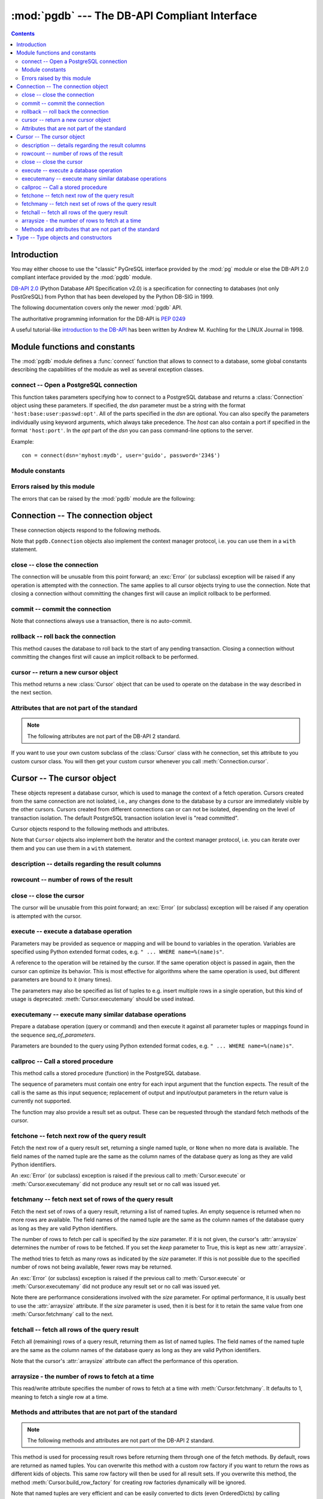 ----------------------------------------------
:mod:`pgdb` --- The DB-API Compliant Interface
----------------------------------------------

.. module:: pgdb

.. contents:: Contents


Introduction
============

You may either choose to use the "classic" PyGreSQL interface
provided by the :mod:`pg` module or else the
DB-API 2.0 compliant interface provided by the :mod:`pgdb` module.

`DB-API 2.0 <http://www.python.org/dev/peps/pep-0249/>`_
(Python Database API Specification v2.0)
is a specification for connecting to databases (not only PostGreSQL)
from Python that has been developed by the Python DB-SIG in 1999.

The following documentation covers only the newer :mod:`pgdb` API.

The authoritative programming information for the DB-API is :pep:`0249`

A useful tutorial-like `introduction to the DB-API
<http://www2.linuxjournal.com/lj-issues/issue49/2605.html>`_
has been written by Andrew M. Kuchling for the LINUX Journal in 1998.


Module functions and constants
==============================

The :mod:`pgdb` module defines a :func:`connect` function that allows to
connect to a database, some global constants describing the capabilities
of the module as well as several exception classes.

connect -- Open a PostgreSQL connection
---------------------------------------

.. function:: connect([dsn], [user], [password], [host], [database])

    Return a new connection to the database

    :param str dsn: data source name as string
    :param str user: the database user name
    :param str password: the database password
    :param str host: the hostname of the database
    :param database: the name of the database
    :returns: a connection object
    :rtype: :class:`Connection`
    :raises pgdb.OperationalError: error connecting to the database

This function takes parameters specifying how to connect to a PostgreSQL
database and returns a :class:`Connection` object using these parameters.
If specified, the *dsn* parameter must be a string with the format
``'host:base:user:passwd:opt'``. All of the parts specified in the *dsn*
are optional. You can also specify the parameters individually using keyword
arguments, which always take precedence. The *host* can also contain a port
if specified in the format ``'host:port'``. In the *opt* part of the *dsn*
you can pass command-line options to the server.

Example::

    con = connect(dsn='myhost:mydb', user='guido', password='234$')


Module constants
----------------

.. data:: apilevel

    The string constant ``'2.0'``, stating that the module is DB-API 2.0 level
    compliant.

.. data:: threadsafety

    The integer constant 1, stating that the module itself is thread-safe,
    but the connections are not thread-safe, and therefore must be protected
    with a lock if you want to use them from different threads.

.. data:: paramstyle

   The string constant ``pyformat``, stating that parameters should be passed
   using Python extended format codes, e.g. ``" ... WHERE name=%(name)s"``.

Errors raised by this module
----------------------------

The errors that can be raised by the :mod:`pgdb` module are the following:

.. exception:: Warning

    Exception raised for important warnings like data truncations while
    inserting.

.. exception:: Error

    Exception that is the base class of all other error exceptions. You can
    use this to catch all errors with one single except statement.
    Warnings are not considered errors and thus do not use this class as base.

.. exception:: InterfaceError

    Exception raised for errors that are related to the database interface
    rather than the database itself.

.. exception:: DatabaseError

    Exception raised for errors that are related to the database.

.. exception:: DataError

    Exception raised for errors that are due to problems with the processed
    data like division by zero or numeric value out of range.

.. exception:: OperationalError

    Exception raised for errors that are related to the database's operation
    and not necessarily under the control of the programmer, e.g. an unexpected
    disconnect occurs, the data source name is not found, a transaction could
    not be processed, or a memory allocation error occurred during processing.

.. exception:: IntegrityError

    Exception raised when the relational integrity of the database is affected,
    e.g. a foreign key check fails.

.. exception:: ProgrammingError

    Exception raised for programming errors, e.g. table not found or already
    exists, syntax error in the SQL statement or wrong number of parameters
    specified.

.. exception:: NotSupportedError

    Exception raised in case a method or database API was used which is not
    supported by the database.


Connection -- The connection object
===================================

.. class:: Connection

These connection objects respond to the following methods.

Note that ``pgdb.Connection`` objects also implement the context manager protocol,
i.e. you can use them in a ``with`` statement.

close -- close the connection
-----------------------------

.. method:: Connection.close()

    Close the connection now (rather than whenever it is deleted)

    :rtype: None

The connection will be unusable from this point forward; an :exc:`Error`
(or subclass) exception will be raised if any operation is attempted with
the connection. The same applies to all cursor objects trying to use the
connection. Note that closing a connection without committing the changes
first will cause an implicit rollback to be performed.

commit -- commit the connection
-------------------------------

.. method:: Connection.commit()

    Commit any pending transaction to the database

    :rtype: None

Note that connections always use a transaction, there is no auto-commit.

rollback -- roll back the connection
------------------------------------

.. method:: Connection.rollback()

    Roll back any pending transaction to the database

    :rtype: None

This method causes the database to roll back to the start of any pending
transaction. Closing a connection without committing the changes first will
cause an implicit rollback to be performed.

cursor -- return a new cursor object
------------------------------------

.. method:: Connection.cursor()

    Return a new cursor object using the connection

    :returns: a connection object
    :rtype: :class:`Cursor`

This method returns a new :class:`Cursor` object that can be used to
operate on the database in the way described in the next section.

Attributes that are not part of the standard
--------------------------------------------

.. note::

   The following attributes are not part of the DB-API 2 standard.

.. attribute:: cursor_type

    The default cursor type used by the connection

If you want to use your own custom subclass of the :class:`Cursor` class
with he connection, set this attribute to you custom cursor class. You will
then get your custom cursor whenever you call :meth:`Connection.cursor`.


Cursor -- The cursor object
===========================

.. class:: Cursor

These objects represent a database cursor, which is used to manage the context
of a fetch operation. Cursors created from the same connection are not
isolated, i.e., any changes done to the database by a cursor are immediately
visible by the other cursors. Cursors created from different connections can
or can not be isolated, depending on the level of transaction isolation.
The default PostgreSQL transaction isolation level is "read committed".

Cursor objects respond to the following methods and attributes.

Note that ``Cursor`` objects also implement both the iterator and the
context manager protocol, i.e. you can iterate over them and you can use them
in a ``with`` statement.

description -- details regarding the result columns
---------------------------------------------------

.. attribute:: Cursor.description

    This read-only attribute is a sequence of 7-item named tuples.

    Each of these named tuples contains information describing
    one result column:

        - *name*
        - *type_code*
        - *display_size*
        - *internal_size*
        - *precision*
        - *scale*
        - *null_ok*

    Note that *display_size*, *precision*, *scale* and *null_ok*
    are not implemented.

    This attribute will be ``None`` for operations that do not return rows
    or if the cursor has not had an operation invoked via the
    :meth:`Cursor.execute` or :meth:`Cursor.executemany` method yet.

rowcount -- number of rows of the result
----------------------------------------

.. attribute:: Cursor.rowcount

    This read-only attribute specifies the number of rows that the last
    :meth:`Cursor.execute` or :meth:`Cursor.executemany` call produced
    (for DQL statements like SELECT) or affected (for DML statements like
    UPDATE or INSERT ). The attribute is -1 in case no such method call has
    been performed on the cursor or the rowcount of the last operation
    cannot be determined by the interface.

close -- close the cursor
-------------------------

.. method:: Cursor.close()

    Close the cursor now (rather than whenever it is deleted)

    :rtype: None

The cursor will be unusable from this point forward; an :exc:`Error`
(or subclass) exception will be raised if any operation is attempted
with the cursor.

execute -- execute a database operation
---------------------------------------

.. method:: Cursor.execute(operation, [parameters])

    Prepare and execute a database operation (query or command)

    :param str operation: the database operation
    :param parameters: a sequence or mapping of parameters
    :returns: the cursor, so you can chain commands

Parameters may be provided as sequence or mapping and will be bound to
variables in the operation. Variables are specified using Python extended
format codes, e.g. ``" ... WHERE name=%(name)s"``.

A reference to the operation will be retained by the cursor. If the same
operation object is passed in again, then the cursor can optimize its behavior.
This is most effective for algorithms where the same operation is used,
but different parameters are bound to it (many times).

The parameters may also be specified as list of tuples to e.g. insert multiple
rows in a single operation, but this kind of usage is deprecated:
:meth:`Cursor.executemany` should be used instead.

executemany -- execute many similar database operations
-------------------------------------------------------

.. method:: Cursor.executemany(operation, [seq_of_parameters])

    Prepare and execute many similar database operations (queries or commands)

    :param str operation: the database operation
    :param seq_of_parameters: a sequence or mapping of parameter tuples or mappings
    :returns: the cursor, so you can chain commands

Prepare a database operation (query or command) and then execute it against
all parameter tuples or mappings found in the sequence *seq_of_parameters*.

Parameters are bounded to the query using Python extended format codes,
e.g. ``" ... WHERE name=%(name)s"``.

callproc -- Call a stored procedure
-----------------------------------

.. method:: Cursor.callproc(self, procname, [parameters]):

    Call a stored database procedure with the given name

    :param str procname: the name of the database function
    :param parameters: a sequence of parameters (can be empty or omitted)

This method calls a stored procedure (function) in the PostgreSQL database.

The sequence of parameters must contain one entry for each input argument
that the function expects. The result of the call is the same as this input
sequence; replacement of output and input/output parameters in the return
value is currently not supported.

The function may also provide a result set as output. These can be requested
through the standard fetch methods of the cursor.

fetchone -- fetch next row of the query result
----------------------------------------------

.. method:: Cursor.fetchone()

    Fetch the next row of a query result set

    :returns: the next row of the query result set
    :rtype: named tuple or None

Fetch the next row of a query result set, returning a single named tuple,
or ``None`` when no more data is available. The field names of the named
tuple are the same as the column names of the database query as long as
they are valid Python identifiers.

An :exc:`Error` (or subclass) exception is raised if the previous call to
:meth:`Cursor.execute` or :meth:`Cursor.executemany` did not produce
any result set or no call was issued yet.

fetchmany -- fetch next set of rows of the query result
-------------------------------------------------------

.. method:: Cursor.fetchmany([size=None], [keep=False])

    Fetch the next set of rows of a query result

    :param size: the number of rows to be fetched
    :type size: int or None
    :param keep: if set to true, will keep the passed arraysize
    :tpye keep: bool
    :returns: the next set of rows of the query result
    :rtype: list of named tuples

Fetch the next set of rows of a query result, returning a list of named
tuples. An empty sequence is returned when no more rows are available.
The field names of the named tuple are the same as the column names of
the database query as long as they are valid Python identifiers.

The number of rows to fetch per call is specified by the *size* parameter.
If it is not given, the cursor's :attr:`arraysize` determines the number of
rows to be fetched. If you set the *keep* parameter to True, this is kept as
new :attr:`arraysize`.

The method tries to fetch as many rows as indicated by the *size* parameter.
If this is not possible due to the specified number of rows not being
available, fewer rows may be returned.

An :exc:`Error` (or subclass) exception is raised if the previous call to
:meth:`Cursor.execute` or :meth:`Cursor.executemany` did not produce
any result set or no call was issued yet.

Note there are performance considerations involved with the *size* parameter.
For optimal performance, it is usually best to use the :attr:`arraysize`
attribute. If the *size* parameter is used, then it is best for it to retain
the same value from one :meth:`Cursor.fetchmany` call to the next.

fetchall -- fetch all rows of the query result
----------------------------------------------

.. method:: Cursor.fetchall()

    Fetch all (remaining) rows of a query result

    :returns: the set of all rows of the query result
    :rtype: list of named tuples

Fetch all (remaining) rows of a query result, returning them as list of
named tuples. The field names of the named tuple are the same as the column
names of the database query as long as they are valid Python identifiers.

Note that the cursor's :attr:`arraysize` attribute can affect the performance
of this operation.

arraysize - the number of rows to fetch at a time
-------------------------------------------------

.. attribute:: Cursor.arraysize

    The number of rows to fetch at a time

This read/write attribute specifies the number of rows to fetch at a time with
:meth:`Cursor.fetchmany`. It defaults to 1, meaning to fetch a single row
at a time.

Methods and attributes that are not part of the standard
--------------------------------------------------------

.. note::

   The following methods and attributes are not part of the DB-API 2 standard.

.. method:: Cursor.row_factory(row)

    Process rows before they are returned

    :param list row: the currently processed row of the result set
    :returns: the transformed row that the fetch methods shall return

This method is used for processing result rows before returning them through
one of the fetch methods. By default, rows are returned as named tuples.
You can overwrite this method with a custom row factory if you want to
return the rows as different kids of objects. This same row factory will then
be used for all result sets. If you overwrite this method, the method
:meth:`Cursor.build_row_factory` for creating row factories dynamically
will be ignored.

Note that named tuples are very efficient and can be easily converted to
dicts (even OrderedDicts) by calling ``row._asdict()``. If you still want
to return rows as dicts, you can create a custom cursor class like this::

    class DictCursor(pgdb.Cursor):

        def row_factory(self, row):
            return {key: value for key, value in zip(self.colnames, row)}

    cur = DictCursor(con)  # get one DictCursor instance or
    con.cursor_type = DictCursor  # always use DictCursor instances


.. method:: Cursor.build_row_factory()

    Build a row factory based on the current description

    :returns: callable with the signature of :meth:`Cursor.row_factory`

This method returns row factories for creating named tuples. It is called
whenever a new result set is created, and :attr:`Cursor.row_factory` is
then assigned the return value of this method. You can overwrite this method
with a custom row factory builder if you want to use different row factories
for different result sets. Otherwise, you can also simply overwrite the
:meth:`Cursor.row_factory` method. This method will then be ignored.

The default implementation that delivers rows as named tuples essentially
looks like this::

    def build_row_factory(self):
        return namedtuple('Row', self.colnames, rename=True)._make

.. attribute:: Cursor.colnames

    The list of columns names of the current result set

The values in this list are the same values as the *name* elements
in the :attr:`Cursor.description` attribute. Always use the latter
if you want to remain standard compliant.

.. attribute:: Cursor.coltypes

    The list of columns types of the current result set

The values in this list are the same values as the *type_code* elements
in the :attr:`Cursor.description` attribute. Always use the latter
if you want to remain standard compliant.


Type -- Type objects and constructors
=====================================

.. class:: Type

The :attr:`Cursor.description` attribute returns information about each
of the result columns of a query. The *type_code* must compare equal to one
of the :class:`Type` objects defined below. Type objects can be equal to
more than one type code (e.g. :class:`DATETIME` is equal to the type codes
for date, time and timestamp columns).

The :mod:`pgdb` module exports the following constructors and singletons:

.. function:: Date(year, month, day)

    Construct an object holding a date value

.. function:: Time(hour, minute=0, second=0, microsecond=0)

    Construct an object holding a time value

.. function:: Timestamp(year, month, day, hour=0, minute=0, second=0, microsecond=0)

    Construct an object holding a time stamp value

.. function:: DateFromTicks(ticks)

    Construct an object holding a date value from the given *ticks* value

.. function:: TimeFromTicks(ticks)

    Construct an object holding a time value from the given *ticks* value

.. function:: TimestampFromTicks(ticks)

    Construct an object holding a time stamp from the given *ticks* value

.. function:: Binary(bytes)

    Construct an object capable of holding a (long) binary string value

.. class:: STRING

    Used to describe columns that are string-based (e.g. ``char``, ``varchar``, ``text``)

.. class:: BINARY type

    Used to describe (long) binary columns (``bytea``)

.. class:: NUMBER

    Used to describe numeric columns (e.g. ``int``, ``float``, ``numeric``, ``money``)

.. class:: DATETIME

    Used to describe date/time columns (e.g. ``date``, ``time``, ``timestamp``, ``interval``)

.. class:: ROWID

    Used to describe the ``oid`` column of PostgreSQL database tables

.. note::

  The following more specific types are not part of the DB-API 2 standard.

.. class:: BOOL

    Used to describe ``boolean`` columns

.. class:: SMALLINT

    Used to describe ``smallint`` columns

.. class:: INTEGER

    Used to describe ``integer`` columns

.. class:: LONG

    Used to describe ``bigint`` columns

.. class:: FLOAT

    Used to describe ``float`` columns

.. class:: NUMERIC

    Used to describe ``numeric`` columns

.. class:: MONEY

    Used to describe ``money`` columns

.. class:: DATE

    Used to describe ``date`` columns

.. class:: TIME

    Used to describe ``time`` columns

.. class:: TIMESTAMP

    Used to describe ``timestamp`` columns

.. class:: INTERVAL

    Used to describe date and time ``interval`` columns
